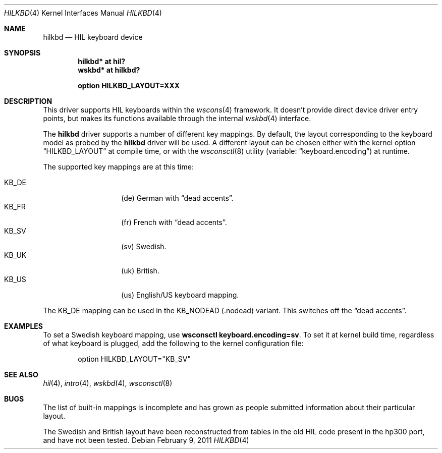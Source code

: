 .\"	hilkbd.4,v 1.1 2011/02/09 15:12:41 tsutsui Exp
.\"	$OpenBSD: hilkbd.4,v 1.13 2011/01/30 07:53:57 jmc Exp $
.\"
.\" Copyright (c) 2003 Miodrag Vallat.
.\" All rights reserved.
.\"
.\" Redistribution and use in source and binary forms, with or without
.\" modification, are permitted provided that the following conditions
.\" are met:
.\" 1. Redistribution of source code must retain the above copyright
.\"    notice, this list of conditions and the following disclaimer.
.\" 2. Redistributions in binary form must reproduce the above copyright
.\"    notice, this list of conditions and the following disclaimer in the
.\"    documentation and/or other materials provided with the distribution.
.\"
.\" THIS SOFTWARE IS PROVIDED BY THE AUTHOR ``AS IS'' AND ANY EXPRESS OR
.\" IMPLIED WARRANTIES, INCLUDING, BUT NOT LIMITED TO, THE IMPLIED WARRANTIES
.\" OF MERCHANTABILITY AND FITNESS FOR A PARTICULAR PURPOSE ARE DISCLAIMED.
.\" IN NO EVENT SHALL THE AUTHOR BE LIABLE FOR ANY DIRECT, INDIRECT,
.\" INCIDENTAL, SPECIAL, EXEMPLARY, OR CONSEQUENTIAL DAMAGES (INCLUDING, BUT
.\" NOT LIMITED TO, PROCUREMENT OF SUBSTITUTE GOODS OR SERVICES; LOSS OF USE,
.\" DATA, OR PROFITS; OR BUSINESS INTERRUPTION) HOWEVER CAUSED AND ON ANY
.\" THEORY OF LIABILITY, WHETHER IN CONTRACT, STRICT LIABILITY, OR TORT
.\" (INCLUDING NEGLIGENCE OR OTHERWISE) ARISING IN ANY WAY OUT OF THE USE OF
.\" THIS SOFTWARE, EVEN IF ADVISED OF THE POSSIBILITY OF SUCH DAMAGE.
.\"
.\"
.Dd February 9, 2011
.Dt HILKBD 4
.Os
.Sh NAME
.Nm hilkbd
.Nd HIL keyboard device
.Sh SYNOPSIS
.Cd "hilkbd* at hil?"
.Cd "wskbd* at hilkbd?"
.Pp
.Cd "option HILKBD_LAYOUT=XXX"
.Sh DESCRIPTION
This driver supports HIL keyboards within the
.Xr wscons 4
framework.
It doesn't provide direct device driver entry points, but makes its
functions available through the internal
.Xr wskbd 4
interface.
.Pp
The
.Nm
driver supports a number of different key mappings.
By default, the layout corresponding to the keyboard model as probed
by the
.Nm
driver will be used.
A different layout can be chosen either with the kernel option
.Dq HILKBD_LAYOUT
at compile time, or with the
.Xr wsconsctl 8
utility (variable:
.Dq keyboard.encoding )
at runtime.
.Pp
The supported key mappings are at this time:
.Pp
.Bl -tag -width Ds -offset indent -compact
.It KB_DE
.Pq de
German with
.Dq dead accents .
.It KB_FR
.Pq fr
French with
.Dq dead accents .
.It KB_SV
.Pq sv
Swedish.
.It KB_UK
.Pq uk
British.
.It KB_US
.Pq us
English/US keyboard mapping.
.El
.Pp
The KB_DE mapping can be used in the KB_NODEAD
.Pq .nodead
variant.
This switches off the
.Dq dead accents .
.Sh EXAMPLES
To set a Swedish keyboard mapping, use
.Ic wsconsctl keyboard.encoding=sv .
To set it at kernel build time, regardless of what keyboard is plugged, add
the following to the kernel configuration file:
.Bd -literal -offset indent
option HILKBD_LAYOUT="KB_SV"
.Ed
.Sh SEE ALSO
.Xr hil 4 ,
.Xr intro 4 ,
.Xr wskbd 4 ,
.Xr wsconsctl 8
.Sh BUGS
The list of built-in mappings is incomplete and has grown as people submitted
information about their particular layout.
.Pp
The Swedish and British layout have been reconstructed from tables in the old
HIL code present in the hp300 port, and have not been tested.
